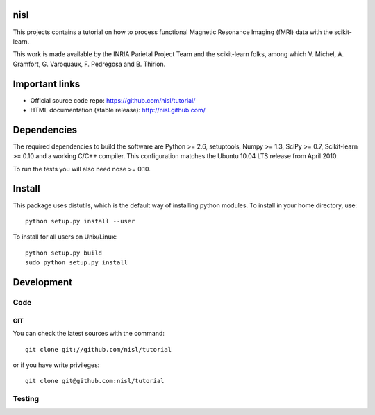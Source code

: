 .. -*- mode: rst -*-

nisl
====

This projects contains a tutorial on how to process functional Magnetic Resonance Imaging (fMRI) data with the scikit-learn.

This work is made available by the INRIA Parietal Project Team and the scikit-learn folks, among which V. Michel, A. Gramfort, G. Varoquaux, F. Pedregosa and B. Thirion.

Important links
===============

- Official source code repo: https://github.com/nisl/tutorial/
- HTML documentation (stable release): http://nisl.github.com/

Dependencies
============

The required dependencies to build the software are Python >= 2.6,
setuptools, Numpy >= 1.3, SciPy >= 0.7, Scikit-learn >= 0.10 and a working
C/C++ compiler.
This configuration matches the Ubuntu 10.04 LTS release from April 2010.

To run the tests you will also need nose >= 0.10.


Install
=======

This package uses distutils, which is the default way of installing
python modules. To install in your home directory, use::

  python setup.py install --user

To install for all users on Unix/Linux::

  python setup.py build
  sudo python setup.py install


Development
===========

Code
----

GIT
~~~

You can check the latest sources with the command::

    git clone git://github.com/nisl/tutorial

or if you have write privileges::

    git clone git@github.com:nisl/tutorial


Testing
-------
